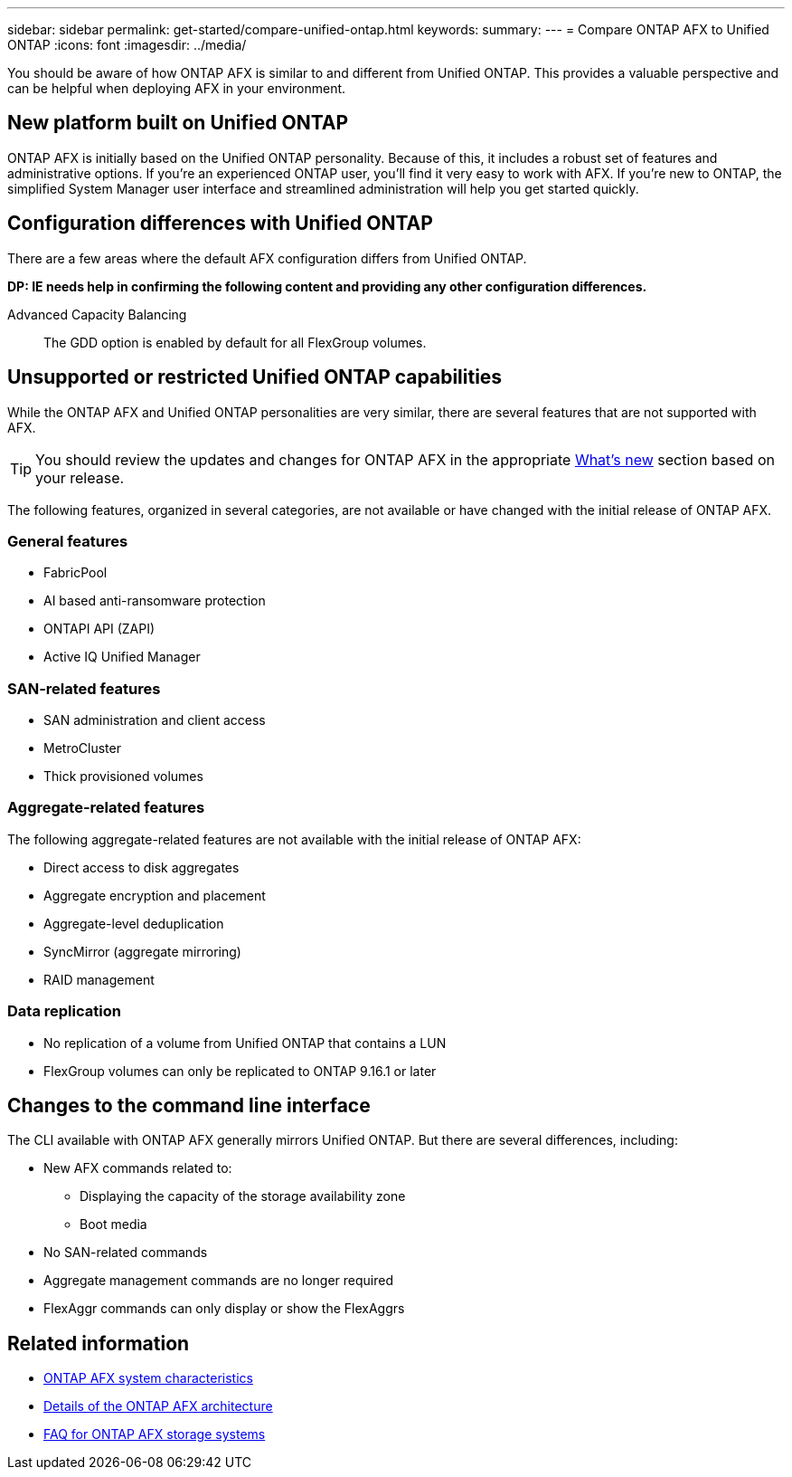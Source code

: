 ---
sidebar: sidebar
permalink: get-started/compare-unified-ontap.html
keywords: 
summary: 
---
= Compare ONTAP AFX to Unified ONTAP
:icons: font
:imagesdir: ../media/

[.lead]
You should be aware of how ONTAP AFX is similar to and different from Unified ONTAP. This provides a valuable perspective and can be helpful when deploying AFX in your environment.

== New platform built on Unified ONTAP

ONTAP AFX is initially based on the Unified ONTAP personality. Because of this, it includes a robust set of features and administrative options. If you're an experienced ONTAP user, you'll find it very easy to work with AFX. If you're new to ONTAP, the simplified System Manager user interface and streamlined administration will help you get started quickly.

== Configuration differences with Unified ONTAP

There are a few areas where the default AFX configuration differs from Unified ONTAP.

// Comment to reviewers:
[big red]*DP: IE needs help in confirming the following content and providing any other configuration differences.*

Advanced Capacity Balancing::
The GDD option is enabled by default for all FlexGroup volumes.

== Unsupported or restricted Unified ONTAP capabilities

While the ONTAP AFX and Unified ONTAP personalities are very similar, there are several features that are not supported with AFX.

[TIP]
You should review the updates and changes for ONTAP AFX in the appropriate link:../release-notes/whats-new-9171.html[What's new] section based on your release.

The following features, organized in several categories, are not available or have changed with the initial release of ONTAP AFX.

=== General features

* FabricPool
* AI based anti-ransomware protection
* ONTAPI API (ZAPI)
* Active IQ Unified Manager

=== SAN-related features

* SAN administration and client access
* MetroCluster
* Thick provisioned volumes

=== Aggregate-related features

The following aggregate-related features are not available with the initial release of ONTAP AFX:

* Direct access to disk aggregates
* Aggregate encryption and placement
* Aggregate-level deduplication
* SyncMirror (aggregate mirroring)
* RAID management

=== Data replication

* No replication of a volume from Unified ONTAP that contains a LUN
* FlexGroup volumes can only be replicated to ONTAP 9.16.1 or later

== Changes to the command line interface

The CLI available with ONTAP AFX generally mirrors Unified ONTAP. But there are several differences, including:

* New AFX commands related to:
** Displaying the capacity of the storage availability zone
** Boot media

* No SAN-related commands 

* Aggregate management commands are no longer required

* FlexAggr commands can only display or show the FlexAggrs

== Related information

* link:../get-started/system-design.html[ONTAP AFX system characteristics]
* link:../get-started/software-architecture.html[Details of the ONTAP AFX architecture]
* link:../faq-ontap-afx.html[FAQ for ONTAP AFX storage systems]
